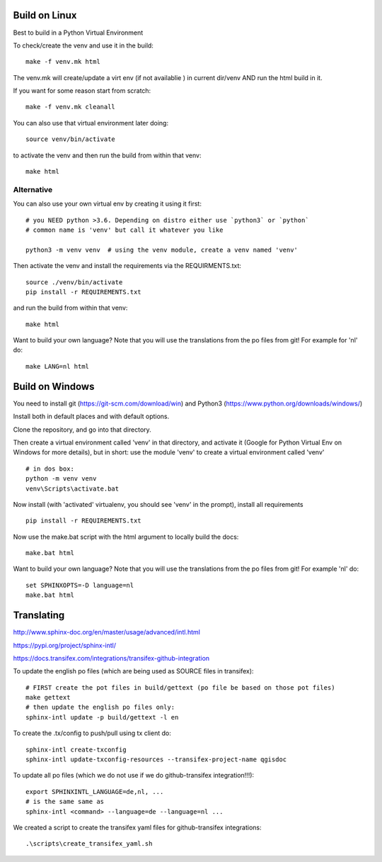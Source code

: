 

.. image:: https://travis-ci.org/qgis/QGIS-Documentation.svg?branch=release_3.4
    :target: https://travis-ci.org/qgis/QGIS-Documentation

Build on Linux
==============

Best to build in a Python Virtual Environment

To check/create the venv and use it in the build::

 make -f venv.mk html

The venv.mk will create/update a virt env (if not availablie ) in current dir/venv AND run the html build in it.

If you want for some reason start from scratch::

 make -f venv.mk cleanall

You can also use that virtual environment later doing::

 source venv/bin/activate

to activate the venv and then run the build from within that venv::

 make html

Alternative
...........

You can also use your own virtual env by creating it using it first::

 # you NEED python >3.6. Depending on distro either use `python3` or `python`
 # common name is 'venv' but call it whatever you like

 python3 -m venv venv  # using the venv module, create a venv named 'venv'

Then activate the venv and install the requirements via the REQUIRMENTS.txt::

 source ./venv/bin/activate
 pip install -r REQUIREMENTS.txt

and run the build from within that venv::

 make html

Want to build your own language? Note that you will use the translations from the 
po files from git! For example for 'nl' do::

 make LANG=nl html

Build on Windows
================

You need to install git (https://git-scm.com/download/win) and Python3 (https://www.python.org/downloads/windows/)

Install both in default places and with default options.

Clone the repository, and go into that directory.

Then create a virtual environment called 'venv' in that directory, and activate it (Google for Python Virtual Env on Windows for more details), but in short: use the module 'venv' to create a virtual environment called 'venv'

::

 # in dos box:
 python -m venv venv
 venv\Scripts\activate.bat

Now install (with 'activated' virtualenv, you should see 'venv' in the prompt), install all requirements

::

 pip install -r REQUIREMENTS.txt

Now use the make.bat script with the html argument to locally build the docs:

::

 make.bat html

Want to build your own language? Note that you will use the translations from the
po files from git! For example 'nl' do::

 set SPHINXOPTS=-D language=nl
 make.bat html

 

Translating
===========

http://www.sphinx-doc.org/en/master/usage/advanced/intl.html

https://pypi.org/project/sphinx-intl/

https://docs.transifex.com/integrations/transifex-github-integration

To update the english po files (which are being used as SOURCE files in transifex)::

 # FIRST create the pot files in build/gettext (po file be based on those pot files)
 make gettext
 # then update the english po files only:
 sphinx-intl update -p build/gettext -l en

To create the .tx/config to push/pull using tx client do::

 sphinx-intl create-txconfig
 sphinx-intl update-txconfig-resources --transifex-project-name qgisdoc


To update all po files (which we do not use if we do github-transifex integration!!!)::

 export SPHINXINTL_LANGUAGE=de,nl, ...
 # is the same same as
 sphinx-intl <command> --language=de --language=nl ...

We created a script to create the transifex yaml files for github-transifex integrations::

 .\scripts\create_transifex_yaml.sh




